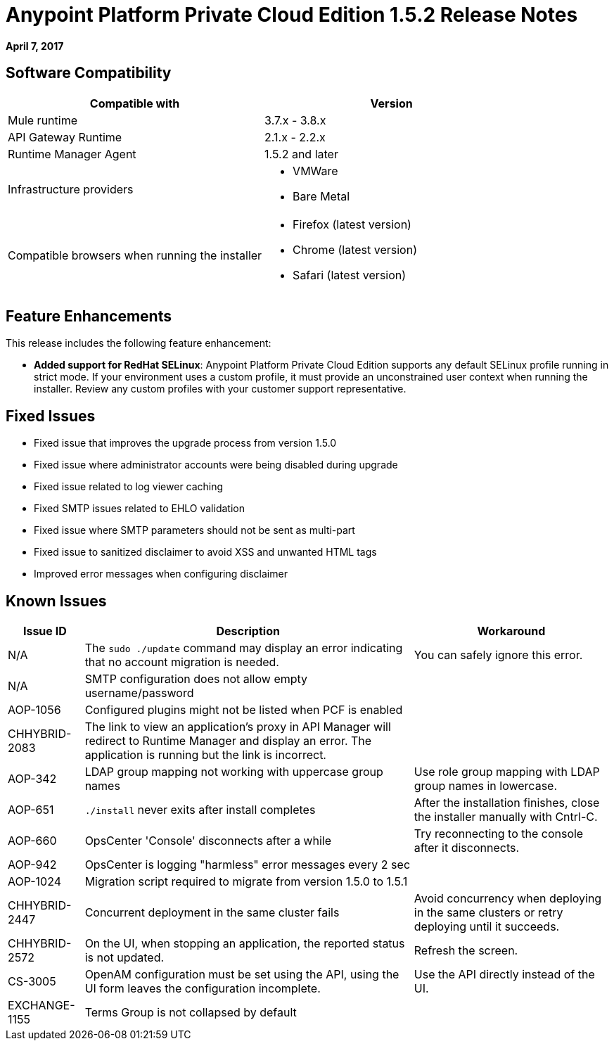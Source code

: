 = Anypoint Platform Private Cloud Edition 1.5.2 Release Notes

**April 7, 2017**

== Software Compatibility

[%header,cols="2*a"]
|===
| Compatible with |Version
| Mule runtime | 3.7.x - 3.8.x
| API Gateway Runtime | 2.1.x - 2.2.x
| Runtime Manager Agent | 1.5.2 and later
| Infrastructure providers |
* VMWare
* Bare Metal
| Compatible browsers when running the installer |
* Firefox (latest version)
* Chrome (latest version)
* Safari (latest version)
|===


== Feature Enhancements

This release includes the following feature enhancement:

* **Added support for RedHat SELinux**: Anypoint Platform Private Cloud Edition supports any default SELinux profile running in strict mode. If your environment uses a custom profile, it must provide an unconstrained user context when running the installer. Review any custom profiles with your customer support representative.

== Fixed Issues

* Fixed issue that improves the upgrade process from version 1.5.0
* Fixed issue where administrator accounts were being disabled during upgrade
* Fixed issue related to log viewer caching
* Fixed SMTP issues related to EHLO validation
* Fixed issue where SMTP parameters should not be sent as multi-part
* Fixed issue to sanitized disclaimer to avoid XSS and unwanted HTML tags
* Improved error messages when configuring disclaimer

== Known Issues

[%header%autowidth.spread]
|===
|Issue ID |Description |Workaround
| N/A | The `sudo ./update` command may display an error indicating that no account migration is needed. | You can safely ignore this error.
| N/A | SMTP configuration does not allow empty username/password |
| AOP-1056 | Configured plugins might not be listed when PCF is enabled |
| CHHYBRID-2083 | The link to view an application’s proxy in API Manager will redirect to Runtime Manager and display an error. The application is running but the link is incorrect. |
|AOP-342 | LDAP group mapping not working with uppercase group names |Use role group mapping with LDAP group names in lowercase.
|AOP-651 |`./install` never exits after install completes |After the installation finishes, close the installer manually with Cntrl-C.
|AOP-660 |OpsCenter 'Console' disconnects after a while |Try reconnecting to the console after it disconnects.
|AOP-942 |OpsCenter is logging "harmless" error messages every 2 sec|
|AOP-1024 |Migration script required to migrate from version 1.5.0 to 1.5.1 |
|CHHYBRID-2447 | Concurrent deployment in the same cluster fails |Avoid concurrency when deploying in the same clusters or retry deploying until it succeeds.
|CHHYBRID-2572 | On the UI, when stopping an application, the reported status is not updated. |Refresh the screen.
|CS-3005 | OpenAM configuration must be set using the API, using the UI form leaves the configuration incomplete. |Use the API directly instead of the UI.
|EXCHANGE-1155 |Terms Group is not collapsed by default |
|===
